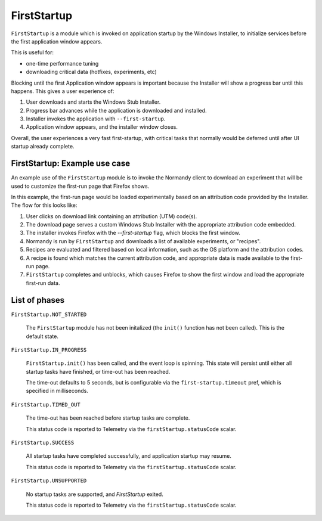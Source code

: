 .. _FirstStartup:

==============
FirstStartup
==============

``FirstStartup`` is a module which is invoked on application startup by the Windows Installer,
to initialize services before the first application window appears.

This is useful for:

- one-time performance tuning
- downloading critical data (hotfixes, experiments, etc)

Blocking until the first Application window appears is important because the Installer
will show a progress bar until this happens. This gives a user experience of:

1. User downloads and starts the Windows Stub Installer.
2. Progress bar advances while the application is downloaded and installed.
3. Installer invokes the application with ``--first-startup``.
4. Application window appears, and the installer window closes.

Overall, the user experiences a very fast first-startup, with critical tasks that normally
would be deferred until after UI startup already complete.

.. _FirstStartup Architecture:

FirstStartup: Example use case
==============================

An example use of the ``FirstStartup`` module is to invoke the Normandy client to download an experiment
that will be used to customize the first-run page that Firefox shows.

In this example, the first-run page would be loaded experimentally based on an attribution code provided
by the Installer. The flow for this looks like:

1. User clicks on download link containing an attribution (UTM) code(s).
2. The download page serves a custom Windows Stub Installer with the appropriate attribution code embedded.
3. The installer invokes Firefox with the `--first-startup` flag, which blocks the first window.
4. Normandy is run by ``FirstStartup`` and downloads a list of available experiments, or "recipes".
5. Recipes are evaluated and filtered based on local information, such as the OS platform and the attribution codes.
6. A recipe is found which matches the current attribution code, and appropriate data is made available to the first-run page.
7. ``FirstStartup`` completes and unblocks, which causes Firefox to show the first window and load the appropriate first-run data.

List of phases
==============

``FirstStartup.NOT_STARTED``

  The ``FirstStartup`` module has not been initalized (the ``init()``
  function has not been called). This is the default state.

``FirstStartup.IN_PROGRESS``

  ``FirstStartup.init()`` has been called, and the event loop is
  spinning. This state will persist until either all startup tasks
  have finished, or time-out has been reached.

  The time-out defaults to 5 seconds, but is configurable via the
  ``first-startup.timeout`` pref, which is specified in milliseconds.

``FirstStartup.TIMED_OUT``

  The time-out has been reached before startup tasks are complete.

  This status code is reported to Telemetry via the ``firstStartup.statusCode``
  scalar.

``FirstStartup.SUCCESS``

  All startup tasks have completed successfully, and application startup may resume.

  This status code is reported to Telemetry via the ``firstStartup.statusCode``
  scalar.

``FirstStartup.UNSUPPORTED``

  No startup tasks are supported, and `FirstStartup` exited.

  This status code is reported to Telemetry via the ``firstStartup.statusCode``
  scalar.
